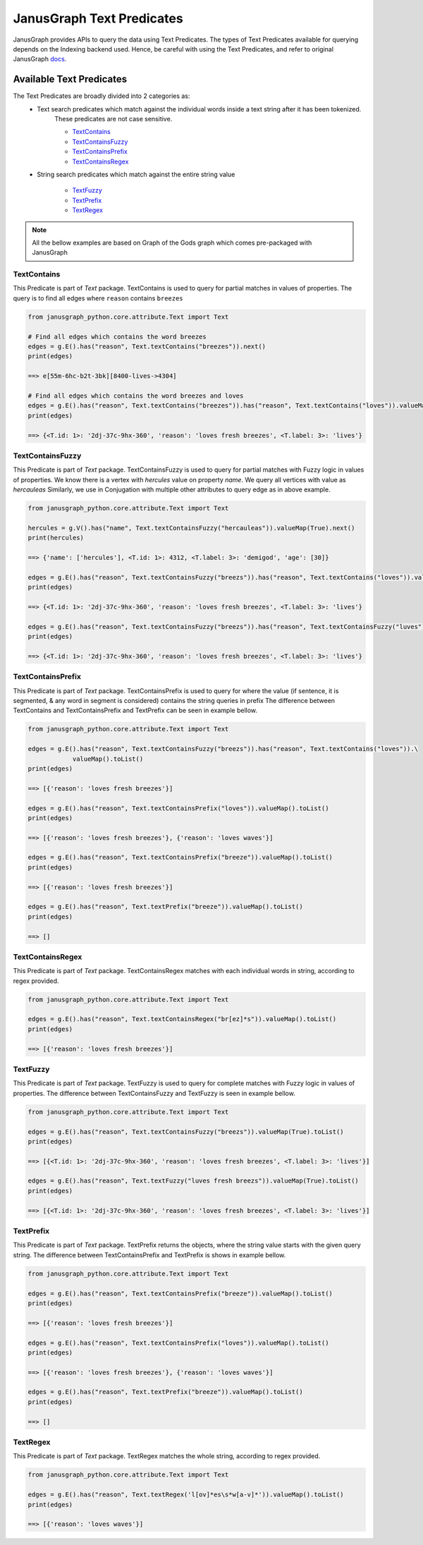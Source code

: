 ==========================
JanusGraph Text Predicates
==========================

JanusGraph provides APIs to query the data using Text Predicates. The types of Text Predicates available
for querying depends on the Indexing backend used.
Hence, be careful with using the Text Predicates, and refer to original JanusGraph docs_.

.. _docs: https://docs.janusgraph.org/latest/


----------------------------
Available Text Predicates
----------------------------

The Text Predicates are broadly divided into 2 categories as:
    - Text search predicates which match against the individual words inside a text string after it has been tokenized.
        These predicates are not case sensitive.

        - TextContains_
        - TextContainsFuzzy_
        - TextContainsPrefix_
        - TextContainsRegex_

    - String search predicates which match against the entire string value

        - TextFuzzy_
        - TextPrefix_
        - TextRegex_

.. note::
    All the bellow examples are based on Graph of the Gods graph which comes pre-packaged with JanusGraph

^^^^^^^^^^^^^^^
TextContains
^^^^^^^^^^^^^^^

This Predicate is part of *Text* package.
TextContains is used to query for partial matches in values of properties.
The query is to find all edges where ``reason`` contains ``breezes``


.. code-block:: python

    from janusgraph_python.core.attribute.Text import Text

    # Find all edges which contains the word breezes
    edges = g.E().has("reason", Text.textContains("breezes")).next()
    print(edges)

    ==> e[55m-6hc-b2t-3bk][8400-lives->4304]

    # Find all edges which contains the word breezes and loves
    edges = g.E().has("reason", Text.textContains("breezes")).has("reason", Text.textContains("loves")).valueMap(True).next()
    print(edges)

    ==> {<T.id: 1>: '2dj-37c-9hx-360', 'reason': 'loves fresh breezes', <T.label: 3>: 'lives'}


^^^^^^^^^^^^^^^^^^^^^^^^^^^^^^
TextContainsFuzzy
^^^^^^^^^^^^^^^^^^^^^^^^^^^^^^

This Predicate is part of *Text* package.
TextContainsFuzzy is used to query for partial matches with Fuzzy logic in values of properties.
We know there is a vertex with *hercules* value on property `name`. We query all vertices with value as *hercauleas*
Similarly, we use in Conjugation with multiple other attributes to query edge as in above example.


.. code-block:: python

    from janusgraph_python.core.attribute.Text import Text

    hercules = g.V().has("name", Text.textContainsFuzzy("hercauleas")).valueMap(True).next()
    print(hercules)

    ==> {'name': ['hercules'], <T.id: 1>: 4312, <T.label: 3>: 'demigod', 'age': [30]}

    edges = g.E().has("reason", Text.textContainsFuzzy("breezs")).has("reason", Text.textContains("loves")).valueMap(True).next()
    print(edges)

    ==> {<T.id: 1>: '2dj-37c-9hx-360', 'reason': 'loves fresh breezes', <T.label: 3>: 'lives'}

    edges = g.E().has("reason", Text.textContainsFuzzy("breezs")).has("reason", Text.textContainsFuzzy("luves")).valueMap(True).next()
    print(edges)

    ==> {<T.id: 1>: '2dj-37c-9hx-360', 'reason': 'loves fresh breezes', <T.label: 3>: 'lives'}



^^^^^^^^^^^^^^^^^^^^^^^^^^^^^^
TextContainsPrefix
^^^^^^^^^^^^^^^^^^^^^^^^^^^^^^

This Predicate is part of *Text* package.
TextContainsPrefix is used to query for where the value
(if sentence, it is segmented, & any word in segment is considered)
contains the string queries in prefix
The difference between TextContains and TextContainsPrefix and TextPrefix can be seen in example bellow.


.. code-block:: python

    from janusgraph_python.core.attribute.Text import Text

    edges = g.E().has("reason", Text.textContainsFuzzy("breezs")).has("reason", Text.textContains("loves")).\
                valueMap().toList()
    print(edges)

    ==> [{'reason': 'loves fresh breezes'}]

    edges = g.E().has("reason", Text.textContainsPrefix("loves")).valueMap().toList()
    print(edges)

    ==> [{'reason': 'loves fresh breezes'}, {'reason': 'loves waves'}]

    edges = g.E().has("reason", Text.textContainsPrefix("breeze")).valueMap().toList()
    print(edges)

    ==> [{'reason': 'loves fresh breezes'}]

    edges = g.E().has("reason", Text.textPrefix("breeze")).valueMap().toList()
    print(edges)

    ==> []


^^^^^^^^^^^^^^^^^^^^^^^^^^^^^^
TextContainsRegex
^^^^^^^^^^^^^^^^^^^^^^^^^^^^^^

This Predicate is part of *Text* package.
TextContainsRegex matches with each individual words in string, according to regex provided.


.. code-block:: python

    from janusgraph_python.core.attribute.Text import Text

    edges = g.E().has("reason", Text.textContainsRegex("br[ez]*s")).valueMap().toList()
    print(edges)

    ==> [{'reason': 'loves fresh breezes'}]


^^^^^^^^^^^^^^^
TextFuzzy
^^^^^^^^^^^^^^^

This Predicate is part of *Text* package.
TextFuzzy is used to query for complete matches with Fuzzy logic in values of properties.
The difference between TextContainsFuzzy and TextFuzzy is seen in example bellow.


.. code-block:: python

    from janusgraph_python.core.attribute.Text import Text

    edges = g.E().has("reason", Text.textContainsFuzzy("breezs")).valueMap(True).toList()
    print(edges)

    ==> [{<T.id: 1>: '2dj-37c-9hx-360', 'reason': 'loves fresh breezes', <T.label: 3>: 'lives'}]

    edges = g.E().has("reason", Text.textFuzzy("luves fresh breezs")).valueMap(True).toList()
    print(edges)

    ==> [{<T.id: 1>: '2dj-37c-9hx-360', 'reason': 'loves fresh breezes', <T.label: 3>: 'lives'}]


^^^^^^^^^^^^^^^
TextPrefix
^^^^^^^^^^^^^^^

This Predicate is part of *Text* package.
TextPrefix returns the objects, where the string value starts with the given query string.
The difference between TextContainsPrefix and TextPrefix is shows in example bellow.


.. code-block:: python

    from janusgraph_python.core.attribute.Text import Text

    edges = g.E().has("reason", Text.textContainsPrefix("breeze")).valueMap().toList()
    print(edges)

    ==> [{'reason': 'loves fresh breezes'}]

    edges = g.E().has("reason", Text.textContainsPrefix("loves")).valueMap().toList()
    print(edges)

    ==> [{'reason': 'loves fresh breezes'}, {'reason': 'loves waves'}]

    edges = g.E().has("reason", Text.textPrefix("breeze")).valueMap().toList()
    print(edges)

    ==> []


^^^^^^^^^^^^^^^
TextRegex
^^^^^^^^^^^^^^^

This Predicate is part of *Text* package.
TextRegex matches the whole string, according to regex provided.


.. code-block:: python

    from janusgraph_python.core.attribute.Text import Text

    edges = g.E().has("reason", Text.textRegex('l[ov]*es\s*w[a-v]*')).valueMap().toList()
    print(edges)

    ==> [{'reason': 'loves waves'}]

